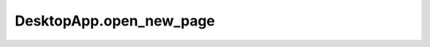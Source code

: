 DesktopApp.open_new_page
------------------------

.. automethod:: toui.apps.DesktopApp.open_new_page
